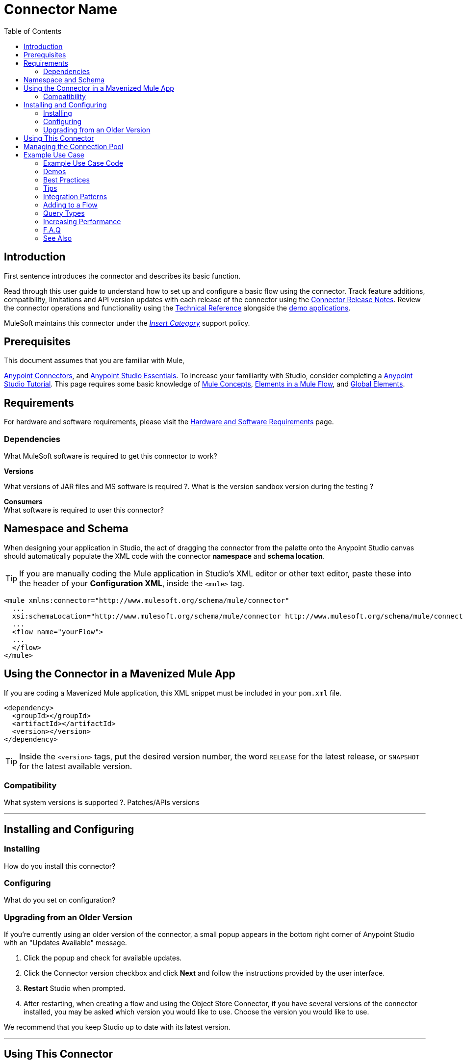 ////
The following is the approved connector user guide template for documenting MuleSoft Supported Connectors.
////

= Connector Name
:keywords: add_keywords_separated_by_commas
:imagesdir: ./_images
:toc: macro
:toclevels: 2
////
Image names follow "image:". Identify images using the connector name, preferably without the word "connector"
URLs should always follow "link:"
////

// Dropdown for Connector Version
//  Children: Technical Reference / Demos

toc::[]


== Introduction

First sentence introduces the connector and describes its basic function.
//Global rule: the word "connector" should be lower case except when appearing in titles, important URL anchors, and after a MuleSoft tradename such as "Anypoint".

Read through this user guide to understand how to set up and configure a basic flow using the connector. Track feature additions, compatibility, limitations and API version updates with each release of the connector using the link:/release-notes/xyz-connector-release-notes[Connector Release Notes]. Review the connector operations and functionality using the link:/link-to-github.io-or-internal-section[ Technical Reference] alongside the link:https://www.mulesoft.com/exchange#!/?filters=Salesforce&sortBy=rank[demo applications].

MuleSoft maintains this connector under the link:/mule-user-guide/v/3.8/anypoint-connectors#connector-categories[_Insert Category_] support policy.


== Prerequisites

This document assumes that you are familiar with Mule,
////
examples:
////
link:/mule-user-guide/v/3.8/anypoint-connectors[Anypoint Connectors], and
link:/mule-fundamentals/v/3.8/anypoint-studio-essentials[Anypoint Studio Essentials]. To increase your familiarity with Studio, consider completing a link:/mule-fundamentals/v/3.8/basic-studio-tutorial[Anypoint Studio Tutorial]. This page requires some basic knowledge of link:/mule-fundamentals/v/3.8/mule-concepts[Mule Concepts], link:/mule-fundamentals/v/3.8/elements-in-a-mule-flow[Elements in a Mule Flow], and link:/mule-fundamentals/v/3.8/global-elements[Global Elements].

== Requirements

For hardware and software requirements, please visit the link:/mule-user-guide/v/3.8/hardware-and-software-requirements[Hardware and Software Requirements] page.

=== Dependencies
////
optional
////
What MuleSoft software is required to get this connector to work? +

*Versions* +

What versions of JAR files and MS software is required  ?. What is the version sandbox version during the testing ? +

*Consumers* +
What software is required to user this connector?

== Namespace and Schema

When designing your application in Studio, the act of dragging the connector from the palette onto the Anypoint Studio canvas should automatically populate the XML code with the connector *namespace* and *schema location*.

[TIP]
If you are manually coding the Mule application in Studio's XML editor or other text editor, paste these into the header of your *Configuration XML*, inside the `<mule>` tag.

[source, xml,linenums]
----
<mule xmlns:connector="http://www.mulesoft.org/schema/mule/connector"
  ...
  xsi:schemaLocation="http://www.mulesoft.org/schema/mule/connector http://www.mulesoft.org/schema/mule/connector/current/mule-connector.xsd">
  ...
  <flow name="yourFlow">
  ...
  </flow>
</mule>
----

== Using the Connector in a Mavenized Mule App

If you are coding a Mavenized Mule application, this XML snippet must be included in your `pom.xml` file.

[source,xml,linenums]
----
<dependency>
  <groupId></groupId>
  <artifactId></artifactId>
  <version></version>
</dependency>
----

[TIP]
Inside the `<version>` tags, put the desired version number, the word `RELEASE` for the latest release, or `SNAPSHOT` for the latest available version.


=== Compatibility
What system versions is supported ?. Patches/APIs versions

---

== Installing and Configuring

=== Installing

How do you install this connector?

=== Configuring

What do you set on configuration? +

=== Upgrading from an Older Version

If you’re currently using an older version of the connector, a small popup appears in the bottom right corner of Anypoint Studio with an "Updates Available" message.

. Click the popup and check for available updates. 
. Click the Connector version checkbox and click *Next* and follow the instructions provided by the user interface. 
. *Restart* Studio when prompted. 
. After restarting, when creating a flow and using the Object Store Connector, if you have several versions of the connector installed, you may be asked which version you would like to use. Choose the version you would like to use.

We recommend that you keep Studio up to date with its latest version. 

---

== Using This Connector

Outbound, inbound, streaming outbound  +

[NOTE]
See the full list of operations for the latest version of the connector link:http://mulesoft.github.io/sns-connector/3.0.0/apidocs/mule/sns-config.html[here].

== Managing the Connection Pool

To define the pooling profile for the connector manually, access the *Pooling Profile* tab in the applicable global element for the connector.

For background information on pooling, see link:/mule-user-guide/v/3.8/tuning-performance[Tuning Performance].

== Example Use Case

List potential use cases for this connector. Explain what this example is for.

The section should contain a fully functional Mule application as a demo, where the use case is considered. Explain how to create this case with Anypoint Studio Visual editor and what the XML looks like, using a numbered list.

////
optional
[tabs]
-----
[tab,title="Studio Visual Editor"]
....
[tab content goes here]
....
[tab,title="XML Editor"]
....
[tab content goes here]
....
-----
////

=== Example Use Case Code

Paste this into Anypoint Studio to interact with the example use case application discussed in this guide.

[source,xml,linenums]
----

----

=== Demos
////
optional
////

=== Best Practices
////
optional
////
To take full advantage of the functionality … +

=== Tips
////
optional
////
* <Information from Support>

=== Integration Patterns
////
optional
////

___ recognizes these integration patterns for connecting with other systems…

=== Adding to a Flow
////
optional
////
Use a ____ Connector in your application -> flowchart +

=== Query Types
////
optional
////
If talking to a database, what queries are allowed by this connector? +

=== Increasing Performance
////
optional
////
What can you set in the connector to increase performance?

---


---
=== F.A.Q
////
optional
////

* Add here all the items you consider useful.

=== See Also

* Access the link:/release-notes/<System_Name>-connector-release-notes[<System_Name> Connector Release Notes].
